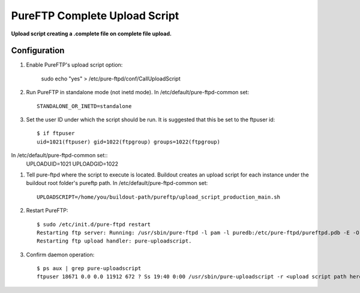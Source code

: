 PureFTP Complete Upload Script
==============================

**Upload script creating a .complete file on complete file upload.**

Configuration
-------------

#. Enable PureFTP's upload script option:

    sudo echo "yes" > /etc/pure-ftpd/conf/CallUploadScript

#. Run PureFTP in standalone mode (not inetd mode). In /etc/default/pure-ftpd-common set::

    STANDALONE_OR_INETD=standalone

#. Set the user ID under which the script should be run. It is suggested that this be set to the ftpuser id::

    $ if ftpuser
    uid=1021(ftpuser) gid=1022(ftpgroup) groups=1022(ftpgroup)

In /etc/default/pure-ftpd-common set::
    UPLOADUID=1021
    UPLOADGID=1022

#. Tell pure-ftpd where the script to execute is located. Buildout creates an upload script for each instance under the buildout root folder's pureftp path. In /etc/default/pure-ftpd-common set::
    
    UPLOADSCRIPT=/home/you/buildout-path/pureftp/upload_script_production_main.sh

#. Restart PureFTP::

    $ sudo /etc/init.d/pure-ftpd restart
    Restarting ftp server: Running: /usr/sbin/pure-ftpd -l pam -l puredb:/etc/pure-ftpd/pureftpd.pdb -E -O clf:/var/log/pure-ftpd/transfer.log -u 1000 -o -8 UTF-8 -B
    Restarting ftp upload handler: pure-uploadscript.

#. Confirm daemon operation::
    
    $ ps aux | grep pure-uploadscript 
    ftpuser 18671 0.0 0.0 11912 672 ? Ss 19:40 0:00 /usr/sbin/pure-uploadscript -r <upload script path here> -B -u 1021 -g 1022

